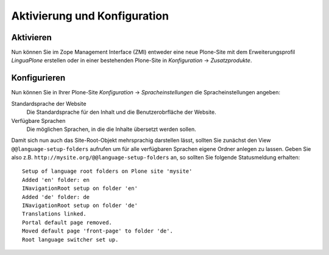 =============================
Aktivierung und Konfiguration
=============================

Aktivieren
----------

Nun können Sie im Zope Management Interface (ZMI) entweder eine neue Plone-Site mit dem Erweiterungsprofil *LinguaPlone* erstellen oder in einer bestehenden Plone-Site in *Konfiguration* → *Zusatzprodukte*.

Konfigurieren
-------------

Nun können Sie in Ihrer Plone-Site *Konfiguration* → *Spracheinstellungen* die Spracheinstellungen angeben:


Standardsprache der Website
  Die Standardsprache für den Inhalt und die Benutzerobrfläche der Website.
Verfügbare Sprachen
  Die möglichen Sprachen, in die die Inhalte übersetzt werden sollen.

Damit sich nun auch das Site-Root-Objekt mehrsprachig darstellen lässt, sollten Sie zunächst den View ``@@language-setup-folders`` aufrufen um für alle verfügbaren Sprachen eigene Ordner anlegen zu lassen. Geben Sie also z.B. ``http://mysite.org/@@language-setup-folders`` an, so sollten Sie folgende Statusmeldung erhalten::

 Setup of language root folders on Plone site 'mysite'
 Added 'en' folder: en
 INavigationRoot setup on folder 'en'
 Added 'de' folder: de
 INavigationRoot setup on folder 'de'
 Translations linked.
 Portal default page removed.
 Moved default page 'front-page' to folder 'de'.
 Root language switcher set up.

